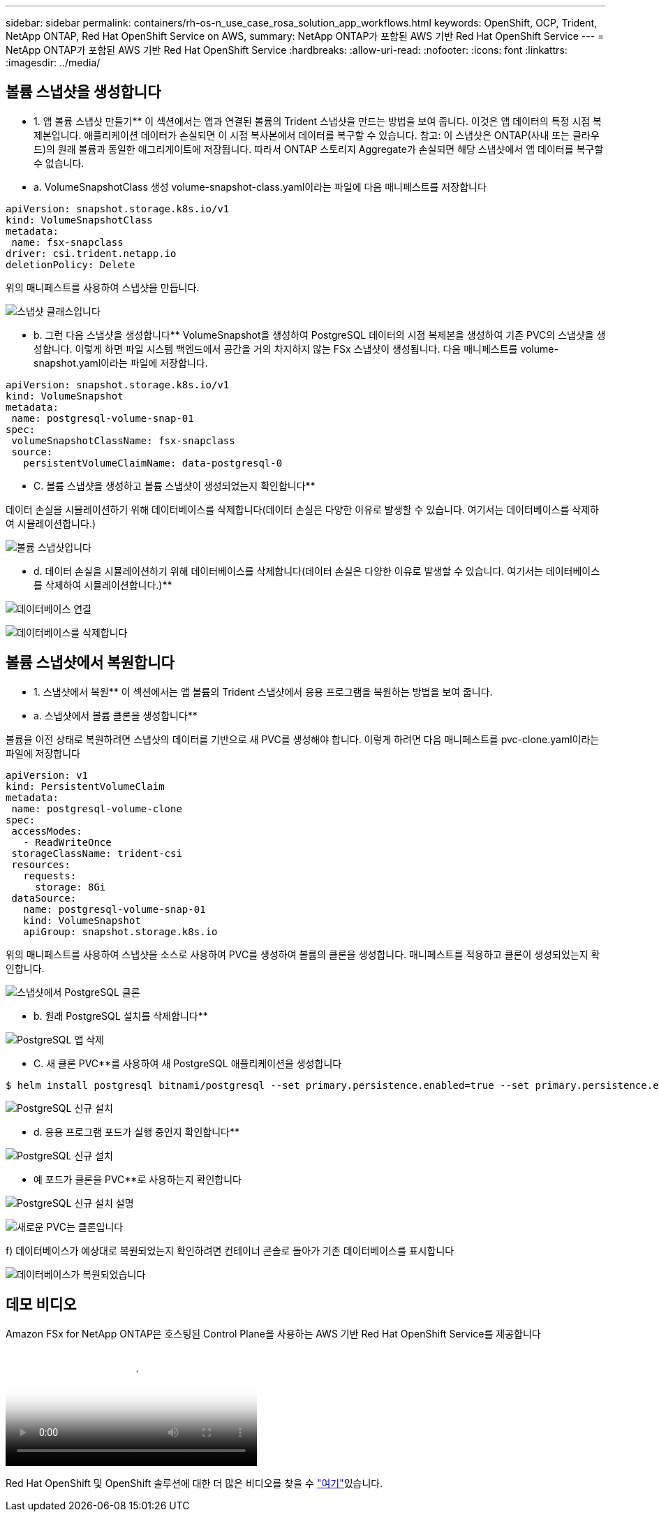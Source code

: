 ---
sidebar: sidebar 
permalink: containers/rh-os-n_use_case_rosa_solution_app_workflows.html 
keywords: OpenShift, OCP, Trident, NetApp ONTAP, Red Hat OpenShift Service on AWS, 
summary: NetApp ONTAP가 포함된 AWS 기반 Red Hat OpenShift Service 
---
= NetApp ONTAP가 포함된 AWS 기반 Red Hat OpenShift Service
:hardbreaks:
:allow-uri-read: 
:nofooter: 
:icons: font
:linkattrs: 
:imagesdir: ../media/




== 볼륨 스냅샷을 생성합니다

** 1. 앱 볼륨 스냅샷 만들기** 이 섹션에서는 앱과 연결된 볼륨의 Trident 스냅샷을 만드는 방법을 보여 줍니다. 이것은 앱 데이터의 특정 시점 복제본입니다. 애플리케이션 데이터가 손실되면 이 시점 복사본에서 데이터를 복구할 수 있습니다. 참고: 이 스냅샷은 ONTAP(사내 또는 클라우드)의 원래 볼륨과 동일한 애그리게이트에 저장됩니다. 따라서 ONTAP 스토리지 Aggregate가 손실되면 해당 스냅샷에서 앱 데이터를 복구할 수 없습니다.

** a. VolumeSnapshotClass 생성 volume-snapshot-class.yaml이라는 파일에 다음 매니페스트를 저장합니다

[source]
----
apiVersion: snapshot.storage.k8s.io/v1
kind: VolumeSnapshotClass
metadata:
 name: fsx-snapclass
driver: csi.trident.netapp.io
deletionPolicy: Delete
----
위의 매니페스트를 사용하여 스냅샷을 만듭니다.

image:redhat_openshift_container_rosa_image20.png["스냅샷 클래스입니다"]

** b. 그런 다음 스냅샷을 생성합니다** VolumeSnapshot을 생성하여 PostgreSQL 데이터의 시점 복제본을 생성하여 기존 PVC의 스냅샷을 생성합니다. 이렇게 하면 파일 시스템 백엔드에서 공간을 거의 차지하지 않는 FSx 스냅샷이 생성됩니다. 다음 매니페스트를 volume-snapshot.yaml이라는 파일에 저장합니다.

[source]
----
apiVersion: snapshot.storage.k8s.io/v1
kind: VolumeSnapshot
metadata:
 name: postgresql-volume-snap-01
spec:
 volumeSnapshotClassName: fsx-snapclass
 source:
   persistentVolumeClaimName: data-postgresql-0
----
** C. 볼륨 스냅샷을 생성하고 볼륨 스냅샷이 생성되었는지 확인합니다**

데이터 손실을 시뮬레이션하기 위해 데이터베이스를 삭제합니다(데이터 손실은 다양한 이유로 발생할 수 있습니다. 여기서는 데이터베이스를 삭제하여 시뮬레이션합니다.)

image:redhat_openshift_container_rosa_image21.png["볼륨 스냅샷입니다"]

** d. 데이터 손실을 시뮬레이션하기 위해 데이터베이스를 삭제합니다(데이터 손실은 다양한 이유로 발생할 수 있습니다. 여기서는 데이터베이스를 삭제하여 시뮬레이션합니다.)**

image:redhat_openshift_container_rosa_image22.png["데이터베이스 연결"]

image:redhat_openshift_container_rosa_image23.png["데이터베이스를 삭제합니다"]



== 볼륨 스냅샷에서 복원합니다

** 1. 스냅샷에서 복원** 이 섹션에서는 앱 볼륨의 Trident 스냅샷에서 응용 프로그램을 복원하는 방법을 보여 줍니다.

** a. 스냅샷에서 볼륨 클론을 생성합니다**

볼륨을 이전 상태로 복원하려면 스냅샷의 데이터를 기반으로 새 PVC를 생성해야 합니다. 이렇게 하려면 다음 매니페스트를 pvc-clone.yaml이라는 파일에 저장합니다

[source]
----
apiVersion: v1
kind: PersistentVolumeClaim
metadata:
 name: postgresql-volume-clone
spec:
 accessModes:
   - ReadWriteOnce
 storageClassName: trident-csi
 resources:
   requests:
     storage: 8Gi
 dataSource:
   name: postgresql-volume-snap-01
   kind: VolumeSnapshot
   apiGroup: snapshot.storage.k8s.io
----
위의 매니페스트를 사용하여 스냅샷을 소스로 사용하여 PVC를 생성하여 볼륨의 클론을 생성합니다. 매니페스트를 적용하고 클론이 생성되었는지 확인합니다.

image:redhat_openshift_container_rosa_image24.png["스냅샷에서 PostgreSQL 클론"]

** b. 원래 PostgreSQL 설치를 삭제합니다**

image:redhat_openshift_container_rosa_image25.png["PostgreSQL 앱 삭제"]

** C. 새 클론 PVC**를 사용하여 새 PostgreSQL 애플리케이션을 생성합니다

[source]
----
$ helm install postgresql bitnami/postgresql --set primary.persistence.enabled=true --set primary.persistence.existingClaim=postgresql-volume-clone -n postgresql
----
image:redhat_openshift_container_rosa_image26.png["PostgreSQL 신규 설치"]

** d. 응용 프로그램 포드가 실행 중인지 확인합니다**

image:redhat_openshift_container_rosa_image27.png["PostgreSQL 신규 설치"]

** 예 포드가 클론을 PVC**로 사용하는지 확인합니다

image:redhat_openshift_container_rosa_image28.png["PostgreSQL 신규 설치 설명"]

image:redhat_openshift_container_rosa_image29.png["새로운 PVC는 클론입니다"]

f) 데이터베이스가 예상대로 복원되었는지 확인하려면 컨테이너 콘솔로 돌아가 기존 데이터베이스를 표시합니다

image:redhat_openshift_container_rosa_image30.png["데이터베이스가 복원되었습니다"]



== 데모 비디오

.Amazon FSx for NetApp ONTAP은 호스팅된 Control Plane을 사용하는 AWS 기반 Red Hat OpenShift Service를 제공합니다
video::213061d2-53e6-4762-a68f-b21401519023[panopto,width=360]
Red Hat OpenShift 및 OpenShift 솔루션에 대한 더 많은 비디오를 찾을 수 link:https://docs.netapp.com/us-en/netapp-solutions/containers/rh-os-n_videos_and_demos.html["여기"]있습니다.
